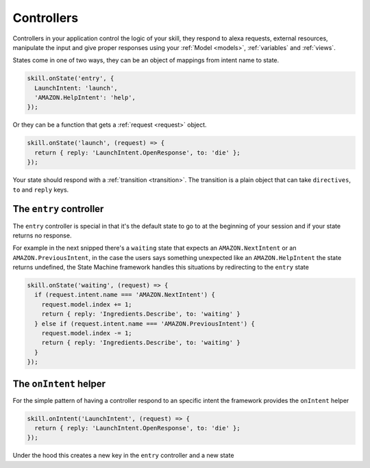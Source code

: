 .. _controllers:

Controllers
=============

Controllers in your application control the logic of your skill, they respond to alexa requests, external resources, manipulate the input and give proper responses using your :ref:`Model <models>`, :ref:`variables` and :ref:`views`.

States come in one of two ways, they can be an object of mappings from intent name to state.

.. code-block:: javascript

  skill.onState('entry', {
    LaunchIntent: 'launch',
    'AMAZON.HelpIntent': 'help',
  });


Or they can be a function that gets a :ref:`request <request>` object.

.. code-block:: javascript

  skill.onState('launch', (request) => {
    return { reply: 'LaunchIntent.OpenResponse', to: 'die' };
  });

Your state should respond with a :ref:`transition <transition>`. The transition is a plain object that can take  ``directives``, ``to`` and ``reply`` keys.

The ``entry`` controller
--------------------------

The ``entry`` controller is special in that it's the default state to go to at the beginning of your session and if your state returns no response.

For example in the next snipped there's a ``waiting`` state that expects an ``AMAZON.NextIntent`` or an ``AMAZON.PreviousIntent``, in the case the users says something unexpected like an ``AMAZON.HelpIntent`` the state returns undefined, the State Machine framework handles this situations by redirecting to the ``entry`` state

.. code-block:: javascript

  skill.onState('waiting', (request) => {
    if (request.intent.name === 'AMAZON.NextIntent') {
      request.model.index += 1;
      return { reply: 'Ingredients.Describe', to: 'waiting' }
    } else if (request.intent.name === 'AMAZON.PreviousIntent') {
      request.model.index -= 1;
      return { reply: 'Ingredients.Describe', to: 'waiting' }
    }
  });


The ``onIntent`` helper
-----------------------

For the simple pattern of having a controller respond to an specific intent the framework provides the ``onIntent`` helper

.. code-block:: javascript

  skill.onIntent('LaunchIntent', (request) => {
    return { reply: 'LaunchIntent.OpenResponse', to: 'die' };
  });


Under the hood this creates a new key in the ``entry`` controller and a new state
